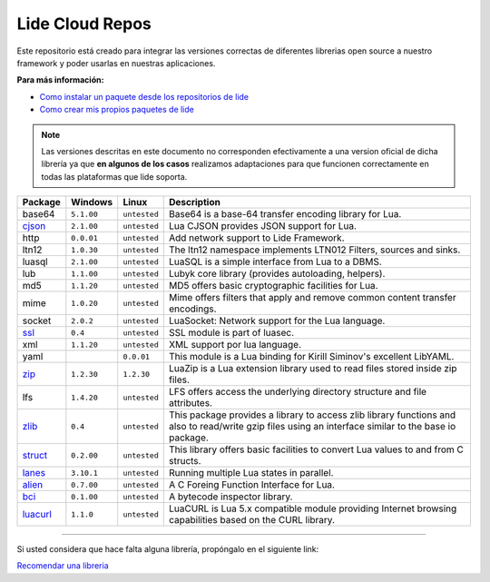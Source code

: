 .. _ssl:       stable/ssl/readme.rst
.. _cjson:     stable/cjson/readme.rst
.. _zlib:      stable/zlib/readme.rst
.. _struct:    stable/struct/readme.rst
.. _lanes:     stable/lanes/readme.rst
.. _alien:     stable/alien/readme.rst
.. _bci:       stable/bci/readme.rst
.. _zip:       stable/zip/readme.rst
.. _luacurl:   stable/luacurl/readme.rst

Lide Cloud Repos
================

Este repositorio está creado para integrar las versiones correctas de diferentes 
librerias open source a nuestro framework y poder usarlas en nuestras aplicaciones.

**Para más información:**

- `Como instalar un paquete desde los repositorios de lide <http://lide-framework-es.readthedocs.io/es/latest/repositories.html#instalacion>`_
- `Como crear mis propios paquetes de lide <http://lide-framework-es.readthedocs.io/es/latest/repositories.html#repositorios-propios>`_

.. note::

  Las versiones descritas en este documento no corresponden efectivamente a una version oficial de dicha
  librería ya que **en algunos de los casos** realizamos adaptaciones para que funcionen correctamente en
  todas las plataformas que lide soporta.

================  =============  =============  ================================================================================
  Package            Windows        Linux         Description                                                                   
================  =============  =============  ================================================================================
  base64           ``5.1.00``     ``untested``     Base64 is a base-64 transfer encoding library for Lua.                        
  cjson_           ``2.1.00``     ``untested``     Lua CJSON provides JSON support for Lua.                                      
  http             ``0.0.01``     ``untested``     Add network support to Lide Framework.                                        
  ltn12            ``1.0.30``     ``untested``     The ltn12 namespace implements LTN012 Filters, sources and sinks.             
  luasql           ``2.1.00``     ``untested``     LuaSQL is a simple interface from Lua to a DBMS.                              
  lub              ``1.1.00``     ``untested``     Lubyk core library (provides autoloading, helpers).                           
  md5              ``1.1.20``     ``untested``     MD5 offers basic cryptographic facilities for Lua.                            
  mime             ``1.0.20``     ``untested``     Mime offers filters that apply and remove common content transfer encodings.  
  socket           ``2.0.2``      ``untested``     LuaSocket: Network support for the Lua language.
  ssl_             ``0.4``        ``untested``     SSL module is part of luasec.                                                 
  xml              ``1.1.20``     ``untested``     XML support por lua language.                                                 
  yaml                              ``0.0.01``     This module is a Lua binding for Kirill Siminov's excellent LibYAML.          
  zip_             ``1.2.30``     ``1.2.30``       LuaZip is a Lua extension library used to read files stored inside zip files. 
  lfs              ``1.4.20``     ``untested``     LFS offers access the underlying directory structure and file attributes.		
  zlib_            ``0.4``        ``untested``     This package provides a library to access zlib library functions and also to read/write gzip files using an interface similar to the base io package.
  struct_          ``0.2.00``     ``untested``     This library offers basic facilities to convert Lua values to and from C structs.
  lanes_           ``3.10.1``     ``untested``     Running multiple Lua states in parallel.
  alien_           ``0.7.00``     ``untested``     A C Foreing Function Interface for Lua.
  bci_             ``0.1.00``     ``untested``     A bytecode inspector library.
  luacurl_         ``1.1.0``      ``untested``     LuaCURL is Lua 5.x compatible module providing Internet browsing capabilities based on the CURL library.
================  =============  =============  ================================================================================


---------------------------------------------------------------------------------------------------------------------------------


Si usted considera que hace falta alguna librería, propóngalo en el siguiente link:

`Recomendar una libreria <https://github.com/lidesdk/repos/issues/new>`_